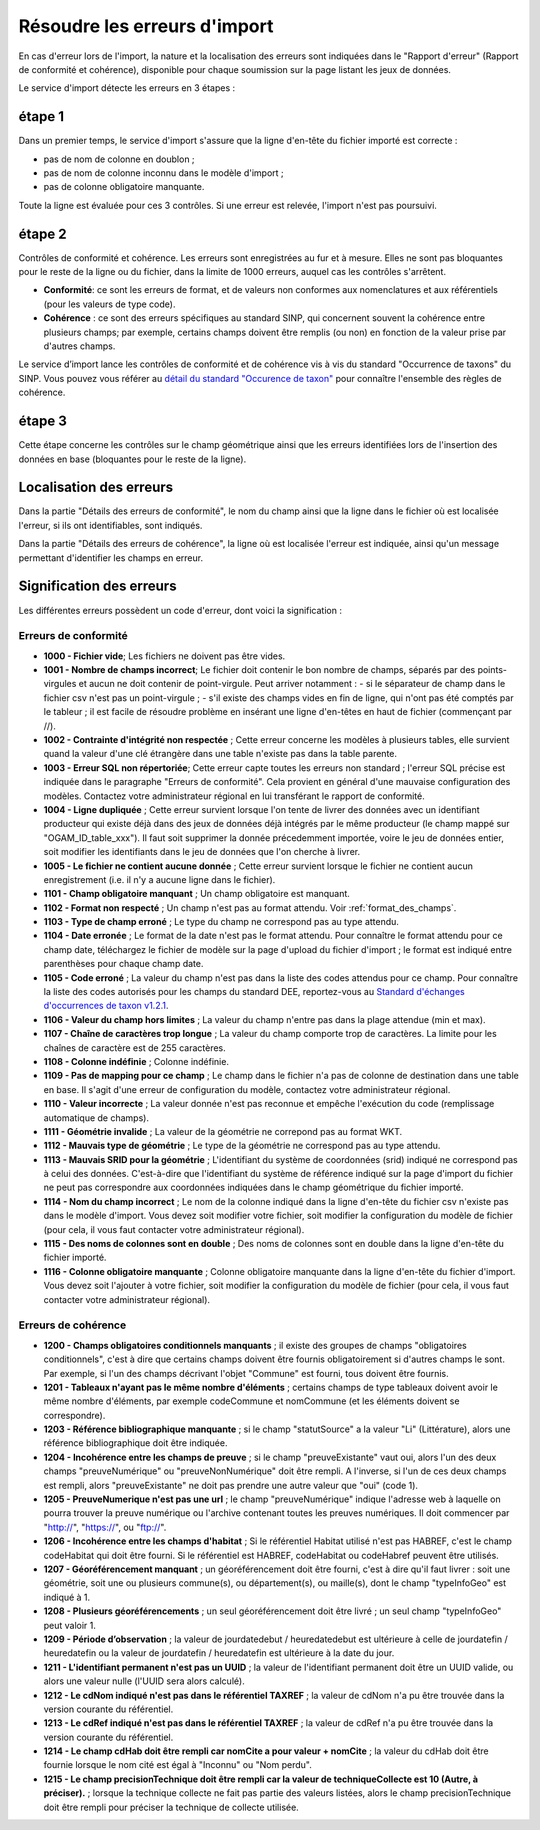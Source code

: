 .. Rapport de conformité et cohérence, signification des erreurs

.. _corriger_les_erreurs_dimport:

Résoudre les erreurs d'import
=============================

En cas d'erreur lors de l'import, la nature et la localisation des erreurs sont indiquées dans le "Rapport d'erreur" (Rapport de
conformité et cohérence), disponible pour chaque soumission sur la page listant les jeux de données.

Le service d'import détecte les erreurs en 3 étapes :

étape 1
-------
Dans un premier temps, le service d'import s'assure que la ligne d'en-tête du fichier importé est correcte :

* pas de nom de colonne en doublon ;
* pas de nom de colonne inconnu dans le modèle d'import ;
* pas de colonne obligatoire manquante.

Toute la ligne est évaluée pour ces 3 contrôles. Si une erreur est relevée, l'import n'est pas poursuivi.

étape 2
-------
Contrôles de conformité et cohérence.
Les erreurs sont enregistrées au fur et à mesure.
Elles ne sont pas bloquantes pour le reste de la ligne ou du fichier, dans la limite de 1000 erreurs, auquel cas les contrôles s'arrêtent.

* **Conformité**: ce sont les erreurs de format, et de valeurs non conformes aux nomenclatures et aux référentiels
  (pour les valeurs de type code).

* **Cohérence** : ce sont des erreurs spécifiques au standard SINP, qui concernent souvent la cohérence entre plusieurs champs;
  par exemple, certains champs doivent être remplis (ou non) en fonction de la valeur prise par d'autres champs.

Le service d’import lance les contrôles de conformité et de cohérence vis à vis du standard "Occurrence de taxons" du SINP. Vous pouvez vous référer au
`détail du standard "Occurence de taxon" <http://standards-sinp.mnhn.fr/wp-content/uploads/sites/16/versionhtml/OccTax_v1_2_1/>`_
pour connaître l'ensemble des règles de cohérence.

étape 3
-------
Cette étape concerne les contrôles sur le champ géométrique
ainsi que les erreurs identifiées lors de l'insertion des données en base (bloquantes pour le reste de la ligne).

Localisation des erreurs
------------------------

Dans la partie "Détails des erreurs de conformité", le nom du champ ainsi que la ligne dans le fichier
où est localisée l'erreur, si ils ont identifiables, sont indiqués.

Dans la partie "Détails des erreurs de cohérence", la ligne où est localisée l'erreur est indiquée, ainsi qu'un message
permettant d'identifier les champs en erreur.

Signification des erreurs
-------------------------

Les différentes erreurs possèdent un code d'erreur, dont voici la signification :

Erreurs de conformité
^^^^^^^^^^^^^^^^^^^^^

* **1000 - Fichier vide**; Les fichiers ne doivent pas être vides.

* **1001 - Nombre de champs incorrect**; Le fichier doit contenir le bon nombre de champs,
  séparés par des points-virgules et aucun ne doit contenir de point-virgule. Peut arriver notamment :
  - si le séparateur de champ dans le fichier csv n'est pas un point-virgule ;
  - s'il existe des champs vides en fin de ligne, qui n'ont pas été comptés par le tableur ; il est facile de résoudre problème en insérant une ligne d'en-têtes en haut de fichier (commençant par //).

* **1002 - Contrainte d'intégrité non respectée** ; Cette erreur concerne les modèles à plusieurs tables,
  elle survient quand la valeur d'une clé étrangère dans une table n'existe pas dans la table parente.

* **1003 - Erreur SQL non répertoriée**; Cette erreur capte toutes les erreurs non standard ; l'erreur SQL précise
  est indiquée dans le paragraphe "Erreurs de conformité". Cela provient en général d'une mauvaise configuration
  des modèles. Contactez votre administrateur régional en lui transférant le rapport de conformité.

* **1004 - Ligne dupliquée** ; Cette erreur survient lorsque l'on tente de livrer des données avec un identifiant
  producteur qui existe déjà dans des jeux de données déjà intégrés par le même producteur (le champ
  mappé sur "OGAM_ID_table_xxx"). Il faut soit supprimer la donnée précedemment importée, voire le jeu de données entier,
  soit modifier les identifiants dans le jeu de données que l'on cherche à livrer.
  
* **1005 - Le fichier ne contient aucune donnée** ; Cette erreur survient lorsque le fichier ne contient aucun enregistrement
  (i.e. il n'y a aucune ligne dans le fichier).

* **1101 - Champ obligatoire manquant** ; Un champ obligatoire est manquant.

* **1102 - Format non respecté** ; Un champ n'est pas au format attendu. Voir :ref:`format_des_champs`.

* **1103 - Type de champ erroné** ; Le type du champ ne correspond pas au type attendu.

* **1104 - Date erronée** ; Le format de la date n'est pas le format attendu. Pour connaître le format attendu
  pour ce champ date, téléchargez le fichier de modèle sur la page d'upload du
  fichier d'import ; le format est indiqué entre parenthèses pour chaque champ date.

* **1105  - Code erroné** ; La valeur du champ n'est pas dans la liste des codes attendus pour ce champ. Pour
  connaître la liste des codes autorisés pour les champs du standard DEE, reportez-vous au `Standard d'échanges d'occurrences de taxon v1.2.1  <https://inpn.mnhn.fr/docs/standard/Occurrences_de_taxon_v1_2_1_FINALE.pdf>`_.

* **1106 - Valeur du champ hors limites** ; La valeur du champ n'entre pas dans la plage attendue (min et max).

* **1107 - Chaîne de caractères trop longue** ; La valeur du champ comporte trop de caractères. La limite pour les
  chaînes de caractère est de 255 caractères.

* **1108 - Colonne indéfinie** ; Colonne indéfinie.

* **1109 - Pas de mapping pour ce champ** ; Le champ dans le fichier n'a pas de colonne de destination
  dans une table en base. Il s'agit d'une erreur de configuration du modèle, contactez votre administrateur régional.

* **1110 - Valeur incorrecte** ; La valeur donnée n'est pas reconnue et empêche l'exécution du code
  (remplissage automatique de champs).

* **1111 - Géométrie invalide** ; La valeur de la géométrie ne correpond pas au format WKT.

* **1112 - Mauvais type de géométrie** ; Le type de la géométrie ne correspond pas au type attendu.

* **1113 - Mauvais SRID pour la géométrie** ; L'identifiant du système de coordonnées (srid) indiqué ne correspond pas à celui des données.
  C'est-à-dire que l'identifiant du système de référence indiqué sur la page d'import du fichier ne peut pas correspondre aux coordonnées indiquées dans le champ géométrique du fichier importé.

* **1114 - Nom du champ incorrect** ; Le nom de la colonne indiqué dans la ligne d'en-tête du fichier csv n'existe pas dans le modèle d'import.
  Vous devez soit modifier votre fichier, soit modifier la configuration du modèle de fichier (pour cela, il vous faut contacter votre administrateur régional).
  
* **1115 - Des noms de colonnes sont en double** ; Des noms de colonnes sont en double dans la ligne d'en-tête du fichier importé.

* **1116 - Colonne obligatoire manquante** ; Colonne obligatoire manquante dans la ligne d'en-tête du fichier d'import.
  Vous devez soit l'ajouter à votre fichier, soit modifier la configuration du modèle de fichier (pour cela, il vous faut contacter votre administrateur régional).

Erreurs de cohérence
^^^^^^^^^^^^^^^^^^^^

* **1200 - Champs obligatoires conditionnels manquants** ; il existe des groupes de champs "obligatoires conditionnels",
  c'est à dire que certains champs doivent être fournis obligatoirement si d'autres champs le sont. Par exemple, si l'un
  des champs  décrivant l'objet "Commune" est fourni, tous doivent être fournis.

* **1201 - Tableaux n'ayant pas le même nombre d'éléments** ; certains champs de type tableaux doivent avoir le même nombre
  d'éléments, par exemple codeCommune et nomCommune (et les éléments doivent se correspondre).

* **1203 - Référence bibliographique manquante** ; si le champ "statutSource" a la valeur "Li" (Littérature), alors une
  référence bibliographique doit être indiquée.

* **1204 - Incohérence entre les champs de preuve** ; si le champ "preuveExistante" vaut oui, alors l'un des deux champs
  "preuveNumérique" ou "preuveNonNumérique" doit être rempli. A l'inverse, si l'un de ces deux champs est rempli, alors
  "preuveExistante" ne doit pas prendre une autre valeur que "oui" (code 1).

* **1205 - PreuveNumerique n'est pas une url** ; le champ "preuveNumérique" indique l'adresse web à laquelle on pourra
  trouver la preuve numérique ou l'archive contenant toutes les preuves numériques. Il doit commencer par "http://",
  "https://", ou "ftp://".

* **1206 - Incohérence entre les champs d'habitat** ; Si le référentiel Habitat utilisé n'est pas HABREF, c'est le champ
  codeHabitat qui doit être fourni. Si le référentiel est HABREF, codeHabitat ou codeHabref peuvent être utilisés.

* **1207 - Géoréférencement manquant** ; un géoréférencement doit être fourni, c'est à dire qu'il faut livrer :
  soit une géométrie, soit une ou plusieurs commune(s), ou département(s), ou maille(s), dont le champ "typeInfoGeo"
  est indiqué à 1.

* **1208 - Plusieurs géoréférencements** ; un seul géoréférencement doit être livré ; un seul champ "typeInfoGeo" peut valoir 1.

* **1209 -  Période d’observation** ; la valeur de jourdatedebut / heuredatedebut est ultérieure à celle de jourdatefin / heuredatefin ou la valeur de jourdatefin / heuredatefin est ultérieure à la date du jour.

* **1211 -  L'identifiant permanent n'est pas un UUID** ; la valeur de l'identifiant permanent doit être un UUID valide, ou alors une valeur nulle (l'UUID sera alors calculé).

* **1212 -  Le cdNom indiqué n'est pas dans le référentiel TAXREF** ; la valeur de cdNom n'a pu être trouvée dans la version courante du référentiel.

* **1213 -  Le cdRef indiqué n'est pas dans le référentiel TAXREF** ; la valeur de cdRef n'a pu être trouvée dans la version courante du référentiel.

* **1214 -  Le champ cdHab doit être rempli car nomCite a pour valeur + nomCite** ; la valeur du cdHab doit être fournie lorsque le nom cité est égal à "Inconnu" ou "Nom perdu".

* **1215 -  Le champ precisionTechnique doit être rempli car la valeur de techniqueCollecte est 10 (Autre, à préciser).** ; lorsque la technique collecte ne fait pas partie des valeurs listées, alors le champ precisionTechnique doit être rempli pour préciser la technique de collecte utilisée.
